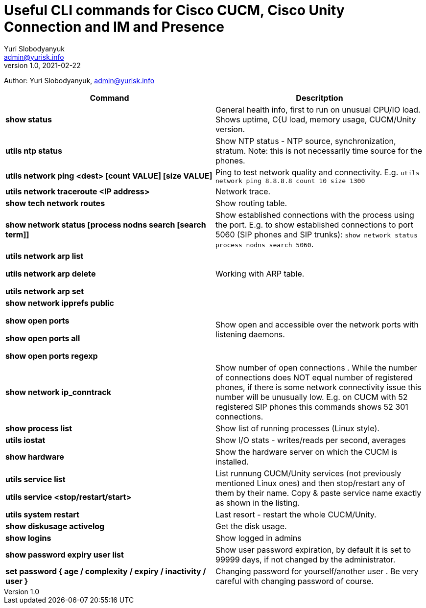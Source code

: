 = Useful CLI commands for Cisco CUCM, Cisco Unity Connection and IM and Presence
Yuri Slobodyanyuk <admin@yurisk.info>
v1.0, 2021-02-22
:homepage: https://yurisk.info

Author: Yuri Slobodyanyuk, admin@yurisk.info


[cols=2,options="header"]
|===
|Command
|Descritption

|*show status*
|General health info, first to run on unusual CPU/IO load. Shows uptime, C{U load, memory usage, CUCM/Unity version.

|*utils ntp status*
|Show NTP status - NTP source, synchronization, stratum. Note: this is not necessarily time source for the phones.

|*utils network ping <dest> [count VALUE] [size VALUE]*
| Ping to test network quality and connectivity. E.g. `utils network ping 8.8.8.8 count 10 size 1300` 

|*utils network traceroute <IP address>*
|Network trace.

|*show tech network routes*
|Show routing table.

|*show network status [process nodns search [search term]]*
|Show established connections with the process using the port. E.g. to show established connections to port 5060 (SIP phones and SIP trunks): `show network status process nodns search 5060`. 

|*utils network arp list*

*utils network arp delete*

*utils network arp set*

|Working with ARP table.

|*show network ipprefs public*

*show open ports*

*show open ports all*

*show open ports regexp*

|Show open and accessible over the network ports with listening daemons.

|*show network ip_conntrack*
|Show number of open connections . While the number of connections does NOT equal number of registered phones, if there is some network connectivity issue this number will be unusually low. E.g. on CUCM with 52 registered SIP phones this commands shows 52 301 connections.

|*show process list*
|Show list of running processes (Linux style).

|*utils iostat*
|Show I/O stats - writes/reads per second, averages

|*show hardware*
|Show the hardware server on which the CUCM is installed.

|*utils service list*

*utils service <stop/restart/start>*

|List runnung CUCM/Unity services (not previously mentioned Linux ones) and then stop/restart any of them by their name. Copy & paste service name exactly as shown in the listing. 

|*utils system restart*
|Last resort - restart the whole CUCM/Unity. 

 
|*show diskusage activelog*
|Get the disk usage.

|*show logins*
|Show logged in admins

|*show password expiry user list*
|Show user password expiration, by default it is set to 99999 days, if not changed by the administrator.

|*set password { age / complexity / expiry / inactivity / user }*
|Changing password for yourself/another user . Be very careful with changing password of course.


|===
